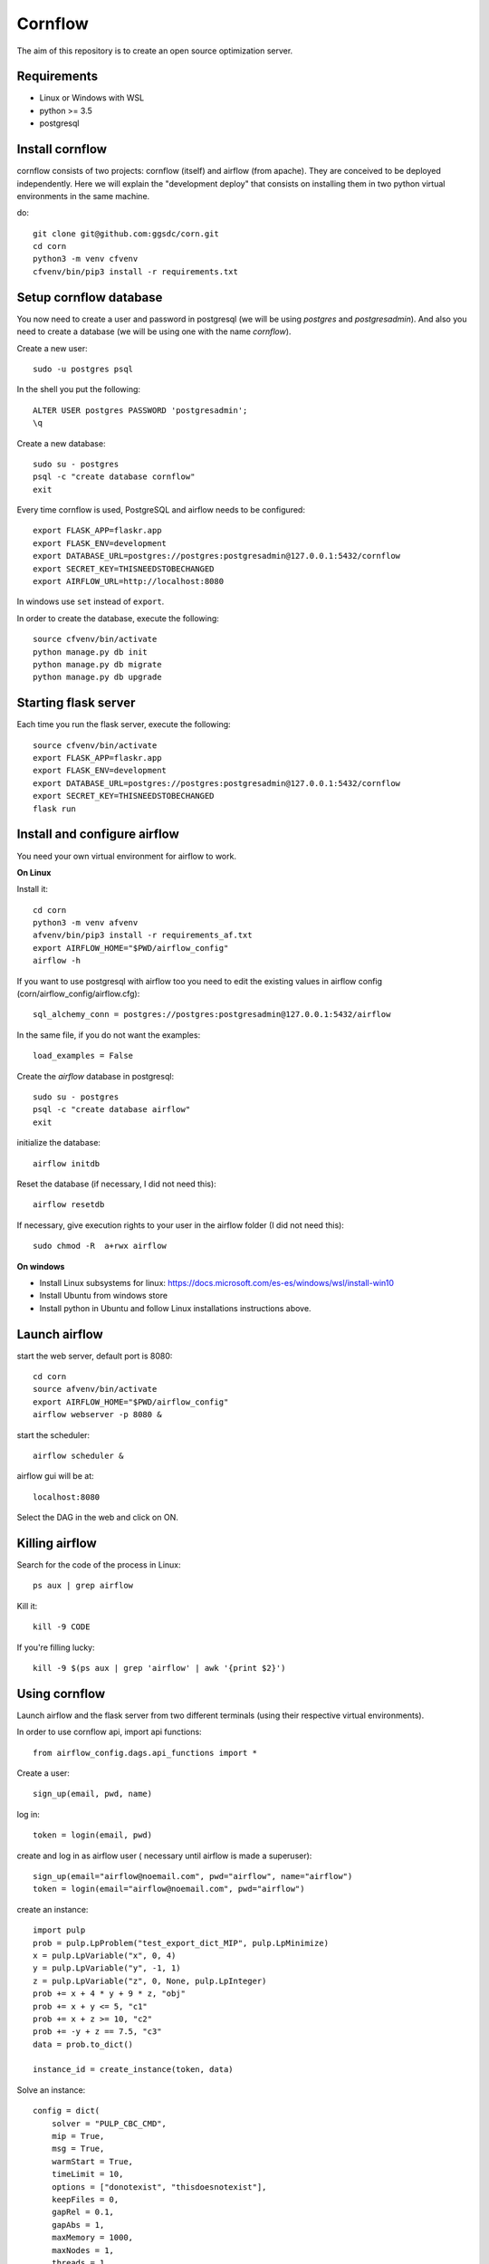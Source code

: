Cornflow
=========

The aim of this repository is to create an open source optimization server.

Requirements
~~~~~~~~~~~~~~~~~~

* Linux or Windows with WSL
* python >= 3.5
* postgresql

Install cornflow
~~~~~~~~~~~~~~~~~~

cornflow consists of two projects: cornflow (itself) and airflow (from apache). They are conceived to be deployed independently. Here we will explain the "development deploy" that consists on installing them in two python virtual environments in the same machine.

do::

    git clone git@github.com:ggsdc/corn.git
    cd corn
    python3 -m venv cfvenv
    cfvenv/bin/pip3 install -r requirements.txt


Setup cornflow database
~~~~~~~~~~~~~~~~~~~~~~~~~~~~~~

You now need to create a user and password in postgresql (we will be using `postgres` and `postgresadmin`). And also you need to create a database (we will be using one with the name `cornflow`).

Create a new user::

    sudo -u postgres psql

In the shell you put the following::

    ALTER USER postgres PASSWORD 'postgresadmin';
    \q

Create a new database::

    sudo su - postgres
    psql -c "create database cornflow"
    exit

Every time cornflow is used, PostgreSQL and airflow needs to be configured::

    export FLASK_APP=flaskr.app
    export FLASK_ENV=development
    export DATABASE_URL=postgres://postgres:postgresadmin@127.0.0.1:5432/cornflow
    export SECRET_KEY=THISNEEDSTOBECHANGED
    export AIRFLOW_URL=http://localhost:8080

In windows use ``set`` instead of ``export``.

In order to create the database, execute the following::

    source cfvenv/bin/activate
    python manage.py db init
    python manage.py db migrate
    python manage.py db upgrade

Starting flask server
~~~~~~~~~~~~~~~~~~~~~~~

Each time you run the flask server, execute the following::

    source cfvenv/bin/activate
    export FLASK_APP=flaskr.app
    export FLASK_ENV=development
    export DATABASE_URL=postgres://postgres:postgresadmin@127.0.0.1:5432/cornflow
    export SECRET_KEY=THISNEEDSTOBECHANGED
    flask run


Install and configure airflow
~~~~~~~~~~~~~~~~~~~~~~~~~~~~~~

You need your own virtual environment for airflow to work.

**On Linux**

Install it::

    cd corn
    python3 -m venv afvenv
    afvenv/bin/pip3 install -r requirements_af.txt
    export AIRFLOW_HOME="$PWD/airflow_config"
    airflow -h

If you want to use postgresql with airflow too you need to edit the existing values in airflow config (corn/airflow_config/airflow.cfg)::

    sql_alchemy_conn = postgres://postgres:postgresadmin@127.0.0.1:5432/airflow

In the same file, if you do not want the examples::

    load_examples = False

Create the `airflow` database in postgresql::

    sudo su - postgres
    psql -c "create database airflow"
    exit


initialize the database::

    airflow initdb

Reset the database (if necessary, I did not need this)::

    airflow resetdb

If necessary, give execution rights to your user in the airflow folder (I did not need this)::

    sudo chmod -R  a+rwx airflow

**On windows**

- Install Linux subsystems for linux: https://docs.microsoft.com/es-es/windows/wsl/install-win10
- Install Ubuntu from windows store
- Install python in Ubuntu and follow Linux installations instructions above.

Launch airflow
~~~~~~~~~~~~~~~~~~~~~~~~~~~~~~

start the web server, default port is 8080::

    cd corn
    source afvenv/bin/activate
    export AIRFLOW_HOME="$PWD/airflow_config"
    airflow webserver -p 8080 &

start the scheduler::

    airflow scheduler &

airflow gui will be at::

    localhost:8080

Select the DAG in the web and click on ON.

Killing airflow
~~~~~~~~~~~~~~~~~~~~~~~~~~~~~~

Search for the code of the process in Linux::

    ps aux | grep airflow

Kill it::

    kill -9 CODE

If you're filling lucky::
    
    kill -9 $(ps aux | grep 'airflow' | awk '{print $2}')

Using cornflow
~~~~~~~~~~~~~~~~~~

Launch airflow and the flask server from two different terminals (using their respective virtual environments).

In order to use cornflow api, import api functions::

    from airflow_config.dags.api_functions import *

Create a user::

    sign_up(email, pwd, name)

log in::

    token = login(email, pwd)

create and log in as airflow user ( necessary until airflow is made a superuser)::

    sign_up(email="airflow@noemail.com", pwd="airflow", name="airflow")
    token = login(email="airflow@noemail.com", pwd="airflow")

create an instance::
    
    import pulp
    prob = pulp.LpProblem("test_export_dict_MIP", pulp.LpMinimize)
    x = pulp.LpVariable("x", 0, 4)
    y = pulp.LpVariable("y", -1, 1)
    z = pulp.LpVariable("z", 0, None, pulp.LpInteger)
    prob += x + 4 * y + 9 * z, "obj"
    prob += x + y <= 5, "c1"
    prob += x + z >= 10, "c2"
    prob += -y + z == 7.5, "c3"
    data = prob.to_dict()

    instance_id = create_instance(token, data)

Solve an instance::

    config = dict(
        solver = "PULP_CBC_CMD",
        mip = True,
        msg = True,
        warmStart = True,
        timeLimit = 10,
        options = ["donotexist", "thisdoesnotexist"],
        keepFiles = 0,
        gapRel = 0.1,
        gapAbs = 1,
        maxMemory = 1000,
        maxNodes = 1,
        threads = 1,
        logPath = "test_export_solver_json.log"
    )
    execution_id = create_execution(token, instance_id, config)

Retrieve a solution::

    data = get_data(token, execution_id)


Run an execution in airflow api (not needed)
~~~~~~~~~~~~~~~~~~~~~~~~~~~~~~~~~~~~~~~~~~~~~~~~

The execution id has to be passed like this::

    conf = "{\"exec_id\":\"%s\"}" % execution_id

    response = requests.post(
        "http://localhost:8080/api/experimental/dags/solve_model_dag/dag_runs",
        json={"conf":conf})


Deploying to heroku
~~~~~~~~~~~~~~~~~~~~~~~

create app::
    
    heroku git:remote -a 'cornflow'
    heroku buildpacks:add heroku/python --app 'cornflow'
    heroku addons:create heroku-postgresql:hobby-dev --app 'cornflow'
    heroku config:set SECRET_KEY='some-secret-string' --app 'cornflow'
    git push heroku master
    heroku run python manage.py migrate


Deploying with docker-compose
~~~~~~~~~~~~~~~~~~~~~~~~~~~~~~~~~

The docker-compose.yml file write in version '3' of the syntaxis describes the build of four docker containers::

	app python3 cornflow service
	airflow service based on puckel/docker-airflow image
	cornflow postgres database service
	airflow postgres database service

create containers::

	docker-compose up --build -d
	
list containers::

	docker-compose ps

inspect container::

	docker exec -it containerid bash

stop containers::

	docker-compose down
	
destroy all container and images (be carefull! this destroy all docker images of non running container)::

	docker system prune -af


Deploying with Vagrantfile
~~~~~~~~~~~~~~~~~~~~~~~~~~~~~~~

Install Vagrant by Hashicorp "https://www.vagrantup.com/intro"
Install Oracle VM VirtualBox "https://www.virtualbox.org/"

The Vagrantfile in root folder describes a Ubuntu bionic x64 dummy box with 2Gb of RAM and IP = 192.168.33.10. Please, change to your favourite features or docker-compose supported machine.
Vagrantfile will provision a Linux machine with docker and docker-compose

Once previously steps has done, deploy a virtual machine in your computer with these command from root corn folder::

	vagrant up
	
If you have already deploy the machine you can access it with ::

	vagrant ssh
	
Destroy the machine with::

	vagrant destroy -f

Suspend the machine with::

	vagrant halt




